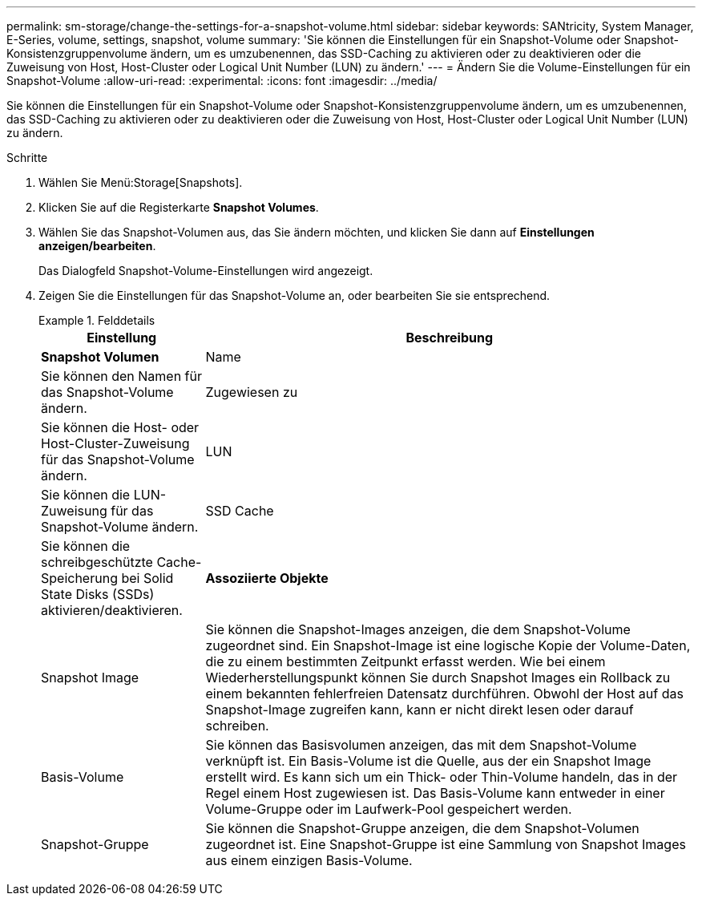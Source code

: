 ---
permalink: sm-storage/change-the-settings-for-a-snapshot-volume.html 
sidebar: sidebar 
keywords: SANtricity, System Manager, E-Series, volume, settings, snapshot, volume 
summary: 'Sie können die Einstellungen für ein Snapshot-Volume oder Snapshot-Konsistenzgruppenvolume ändern, um es umzubenennen, das SSD-Caching zu aktivieren oder zu deaktivieren oder die Zuweisung von Host, Host-Cluster oder Logical Unit Number (LUN) zu ändern.' 
---
= Ändern Sie die Volume-Einstellungen für ein Snapshot-Volume
:allow-uri-read: 
:experimental: 
:icons: font
:imagesdir: ../media/


[role="lead"]
Sie können die Einstellungen für ein Snapshot-Volume oder Snapshot-Konsistenzgruppenvolume ändern, um es umzubenennen, das SSD-Caching zu aktivieren oder zu deaktivieren oder die Zuweisung von Host, Host-Cluster oder Logical Unit Number (LUN) zu ändern.

.Schritte
. Wählen Sie Menü:Storage[Snapshots].
. Klicken Sie auf die Registerkarte *Snapshot Volumes*.
. Wählen Sie das Snapshot-Volumen aus, das Sie ändern möchten, und klicken Sie dann auf *Einstellungen anzeigen/bearbeiten*.
+
Das Dialogfeld Snapshot-Volume-Einstellungen wird angezeigt.

. Zeigen Sie die Einstellungen für das Snapshot-Volume an, oder bearbeiten Sie sie entsprechend.
+
.Felddetails
====
[cols="25h,~"]
|===
| Einstellung | Beschreibung 


 a| 
*Snapshot Volumen*



 a| 
Name
 a| 
Sie können den Namen für das Snapshot-Volume ändern.



 a| 
Zugewiesen zu
 a| 
Sie können die Host- oder Host-Cluster-Zuweisung für das Snapshot-Volume ändern.



 a| 
LUN
 a| 
Sie können die LUN-Zuweisung für das Snapshot-Volume ändern.



 a| 
SSD Cache
 a| 
Sie können die schreibgeschützte Cache-Speicherung bei Solid State Disks (SSDs) aktivieren/deaktivieren.



 a| 
*Assoziierte Objekte*



 a| 
Snapshot Image
 a| 
Sie können die Snapshot-Images anzeigen, die dem Snapshot-Volume zugeordnet sind. Ein Snapshot-Image ist eine logische Kopie der Volume-Daten, die zu einem bestimmten Zeitpunkt erfasst werden. Wie bei einem Wiederherstellungspunkt können Sie durch Snapshot Images ein Rollback zu einem bekannten fehlerfreien Datensatz durchführen. Obwohl der Host auf das Snapshot-Image zugreifen kann, kann er nicht direkt lesen oder darauf schreiben.



 a| 
Basis-Volume
 a| 
Sie können das Basisvolumen anzeigen, das mit dem Snapshot-Volume verknüpft ist. Ein Basis-Volume ist die Quelle, aus der ein Snapshot Image erstellt wird. Es kann sich um ein Thick- oder Thin-Volume handeln, das in der Regel einem Host zugewiesen ist. Das Basis-Volume kann entweder in einer Volume-Gruppe oder im Laufwerk-Pool gespeichert werden.



 a| 
Snapshot-Gruppe
 a| 
Sie können die Snapshot-Gruppe anzeigen, die dem Snapshot-Volumen zugeordnet ist. Eine Snapshot-Gruppe ist eine Sammlung von Snapshot Images aus einem einzigen Basis-Volume.

|===
====

